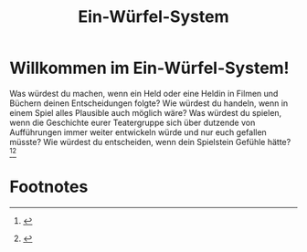 #+title: Ein-Würfel-System

#+LANGUAGE: en

#+latex_class: memoir
#+latex_class_options: [twoside,a5paper]
#+LATEX_HEADER: \include{ews30setup}

* Willkommen im Ein-Würfel-System!

# TODO: Title in der Inhaltsangabe: Willkommen!

Was würdest du machen, wenn ein Held oder eine Heldin in Filmen und Büchern deinen Entscheidungen folgte? Wie würdest du handeln, wenn in einem Spiel alles Plausible auch möglich wäre? Was würdest du spielen, wenn die Geschichte eurer Teatergruppe sich über dutzende von Aufführungen immer weiter entwickeln würde und nur euch gefallen müsste? Wie würdest du entscheiden, wenn dein Spielstein Gefühle hätte?[fn:1][fn:2]\sidefootnote{\lipsum[3]}

* Footnotes

[fn:1] \lipsum[1]

[fn:2] \lipsum[2]



